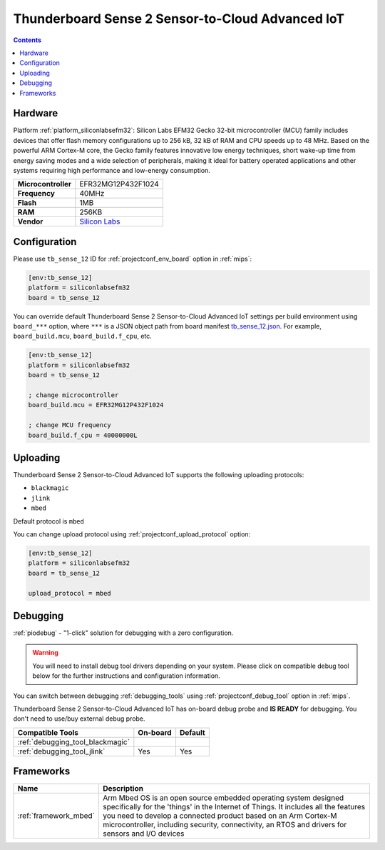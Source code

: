 
.. _board_siliconlabsefm32_tb_sense_12:

Thunderboard Sense 2 Sensor-to-Cloud Advanced IoT
=================================================

.. contents::

Hardware
--------

Platform :ref:`platform_siliconlabsefm32`: Silicon Labs EFM32 Gecko 32-bit microcontroller (MCU) family includes devices that offer flash memory configurations up to 256 kB, 32 kB of RAM and CPU speeds up to 48 MHz. Based on the powerful ARM Cortex-M core, the Gecko family features innovative low energy techniques, short wake-up time from energy saving modes and a wide selection of peripherals, making it ideal for battery operated applications and other systems requiring high performance and low-energy consumption.

.. list-table::

  * - **Microcontroller**
    - EFR32MG12P432F1024
  * - **Frequency**
    - 40MHz
  * - **Flash**
    - 1MB
  * - **RAM**
    - 256KB
  * - **Vendor**
    - `Silicon Labs <https://www.silabs.com/products/development-tools/thunderboard/thunderboard-sense-two-kit?utm_source=platformio.org&utm_medium=docs>`__


Configuration
-------------

Please use ``tb_sense_12`` ID for :ref:`projectconf_env_board` option in :ref:`mips`:

.. code-block:: ini

  [env:tb_sense_12]
  platform = siliconlabsefm32
  board = tb_sense_12

You can override default Thunderboard Sense 2 Sensor-to-Cloud Advanced IoT settings per build environment using
``board_***`` option, where ``***`` is a JSON object path from
board manifest `tb_sense_12.json <https://github.com/platformio/platform-siliconlabsefm32/blob/master/boards/tb_sense_12.json>`_. For example,
``board_build.mcu``, ``board_build.f_cpu``, etc.

.. code-block:: ini

  [env:tb_sense_12]
  platform = siliconlabsefm32
  board = tb_sense_12

  ; change microcontroller
  board_build.mcu = EFR32MG12P432F1024

  ; change MCU frequency
  board_build.f_cpu = 40000000L


Uploading
---------
Thunderboard Sense 2 Sensor-to-Cloud Advanced IoT supports the following uploading protocols:

* ``blackmagic``
* ``jlink``
* ``mbed``

Default protocol is ``mbed``

You can change upload protocol using :ref:`projectconf_upload_protocol` option:

.. code-block:: ini

  [env:tb_sense_12]
  platform = siliconlabsefm32
  board = tb_sense_12

  upload_protocol = mbed

Debugging
---------

:ref:`piodebug` - "1-click" solution for debugging with a zero configuration.

.. warning::
    You will need to install debug tool drivers depending on your system.
    Please click on compatible debug tool below for the further
    instructions and configuration information.

You can switch between debugging :ref:`debugging_tools` using
:ref:`projectconf_debug_tool` option in :ref:`mips`.

Thunderboard Sense 2 Sensor-to-Cloud Advanced IoT has on-board debug probe and **IS READY** for debugging. You don't need to use/buy external debug probe.

.. list-table::
  :header-rows:  1

  * - Compatible Tools
    - On-board
    - Default
  * - :ref:`debugging_tool_blackmagic`
    -
    -
  * - :ref:`debugging_tool_jlink`
    - Yes
    - Yes

Frameworks
----------
.. list-table::
    :header-rows:  1

    * - Name
      - Description

    * - :ref:`framework_mbed`
      - Arm Mbed OS is an open source embedded operating system designed specifically for the 'things' in the Internet of Things. It includes all the features you need to develop a connected product based on an Arm Cortex-M microcontroller, including security, connectivity, an RTOS and drivers for sensors and I/O devices
